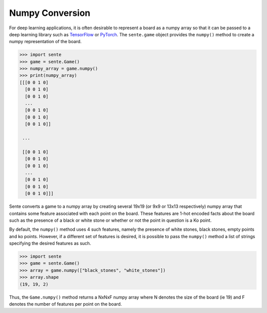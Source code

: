 Numpy Conversion
================

For deep learning applications, it is often desirable to represent a board as a numpy array so that it can be passed to a deep learning library such as `TensorFlow <https://www.tensorflow.org>`_ or `PyTorch <https://pytorch.org>`_.
The ``sente.game`` object provides the ``numpy()`` method to create a numpy representation of the board.

.. code-block:: python

    >>> import sente
    >>> game = sente.Game()
    >>> numpy_array = game.numpy()
    >>> print(numpy_array)
    [[[0 0 1 0]
      [0 0 1 0]
      [0 0 1 0]
      ...
      [0 0 1 0]
      [0 0 1 0]
      [0 0 1 0]]

     ...

     [[0 0 1 0]
      [0 0 1 0]
      [0 0 1 0]
      ...
      [0 0 1 0]
      [0 0 1 0]
      [0 0 1 0]]]

.. doctest:: python
    :hide:

    >>> import sente
    >>> game = sente.Game()
    >>> numpy_array = game.numpy()
    >>> print(numpy_array)
    [[[0 0 1 0]
      [0 0 1 0]
      [0 0 1 0]
      ...
      [0 0 1 0]
      [0 0 1 0]
      [0 0 1 0]]]


Sente converts a game to a numpy array by creating several 19x19 (or 9x9 or 13x13 respectively) numpy array that contains some feature associated with each point on the board.
These features are 1-hot encoded facts about the board such as the presence of a black or white stone or whether or not the point in question is a Ko point.

By default, the ``numpy()`` method uses 4 such features, namely the presence of white stones, black stones, empty points and ko points.
However, if a different set of features is desired, it is possible to pass the ``numpy()`` method a list of strings specifying the desired features as such.

.. code-block:: python

    >>> import sente
    >>> game = sente.Game()
    >>> array = game.numpy(["black_stones", "white_stones"])
    >>> array.shape
    (19, 19, 2)

.. doctest:: python
    :hide:

    >>> import sente
    >>> game = sente.Game()
    >>> array = game.numpy(["black_stones", "white_stones"])
    >>> array.shape
    (19, 19, 2)

Thus, the ``Game.numpy()`` method returns a NxNxF numpy array where N denotes the size of the board (ie 19) and F denotes the number of features per point on the board.